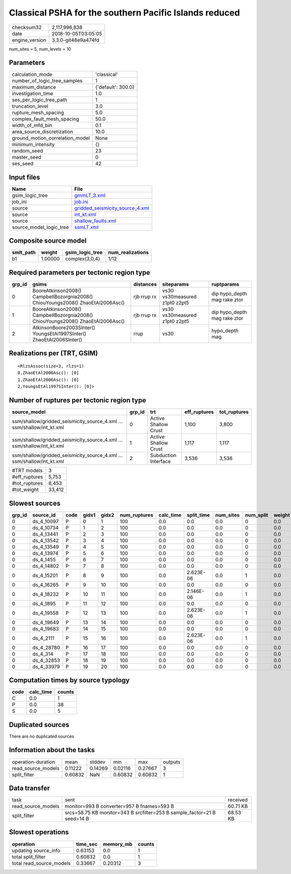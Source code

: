 Classical PSHA for the southern Pacific Islands reduced
=======================================================

============== ===================
checksum32     2,117,996,838      
date           2018-10-05T03:05:05
engine_version 3.3.0-git48e9a474fd
============== ===================

num_sites = 5, num_levels = 10

Parameters
----------
=============================== ==================
calculation_mode                'classical'       
number_of_logic_tree_samples    1                 
maximum_distance                {'default': 300.0}
investigation_time              1.0               
ses_per_logic_tree_path         1                 
truncation_level                3.0               
rupture_mesh_spacing            5.0               
complex_fault_mesh_spacing      50.0              
width_of_mfd_bin                0.1               
area_source_discretization      10.0              
ground_motion_correlation_model None              
minimum_intensity               {}                
random_seed                     23                
master_seed                     0                 
ses_seed                        42                
=============================== ==================

Input files
-----------
======================= ====================================================================
Name                    File                                                                
======================= ====================================================================
gsim_logic_tree         `gmmLT_3.xml <gmmLT_3.xml>`_                                        
job_ini                 `job.ini <job.ini>`_                                                
source                  `gridded_seismicity_source_4.xml <gridded_seismicity_source_4.xml>`_
source                  `int_kt.xml <int_kt.xml>`_                                          
source                  `shallow_faults.xml <shallow_faults.xml>`_                          
source_model_logic_tree `ssmLT.xml <ssmLT.xml>`_                                            
======================= ====================================================================

Composite source model
----------------------
========= ======= =============== ================
smlt_path weight  gsim_logic_tree num_realizations
========= ======= =============== ================
b1        1.00000 complex(3,0,4)  1/12            
========= ======= =============== ================

Required parameters per tectonic region type
--------------------------------------------
====== =============================================================================== =========== ============================= ============================
grp_id gsims                                                                           distances   siteparams                    ruptparams                  
====== =============================================================================== =========== ============================= ============================
0      BooreAtkinson2008() CampbellBozorgnia2008() ChiouYoungs2008() ZhaoEtAl2006Asc() rjb rrup rx vs30 vs30measured z1pt0 z2pt5 dip hypo_depth mag rake ztor
1      BooreAtkinson2008() CampbellBozorgnia2008() ChiouYoungs2008() ZhaoEtAl2006Asc() rjb rrup rx vs30 vs30measured z1pt0 z2pt5 dip hypo_depth mag rake ztor
2      AtkinsonBoore2003SInter() YoungsEtAl1997SInter() ZhaoEtAl2006SInter()           rrup        vs30                          hypo_depth mag              
====== =============================================================================== =========== ============================= ============================

Realizations per (TRT, GSIM)
----------------------------

::

  <RlzsAssoc(size=3, rlzs=1)
  0,ZhaoEtAl2006Asc(): [0]
  1,ZhaoEtAl2006Asc(): [0]
  2,YoungsEtAl1997SInter(): [0]>

Number of ruptures per tectonic region type
-------------------------------------------
====================================================================== ====== ==================== ============ ============
source_model                                                           grp_id trt                  eff_ruptures tot_ruptures
====================================================================== ====== ==================== ============ ============
ssm/shallow/gridded_seismicity_source_4.xml ... ssm/shallow/int_kt.xml 0      Active Shallow Crust 1,100        3,800       
ssm/shallow/gridded_seismicity_source_4.xml ... ssm/shallow/int_kt.xml 1      Active Shallow Crust 1,117        1,117       
ssm/shallow/gridded_seismicity_source_4.xml ... ssm/shallow/int_kt.xml 2      Subduction Interface 3,536        3,536       
====================================================================== ====== ==================== ============ ============

============= ======
#TRT models   3     
#eff_ruptures 5,753 
#tot_ruptures 8,453 
#tot_weight   33,412
============= ======

Slowest sources
---------------
====== ========== ==== ===== ===== ============ ========= ========== ========= ========= ======
grp_id source_id  code gidx1 gidx2 num_ruptures calc_time split_time num_sites num_split weight
====== ========== ==== ===== ===== ============ ========= ========== ========= ========= ======
0      ds_4_10097 P    0     1     100          0.0       0.0        0.0       0         0.0   
0      ds_4_10734 P    1     2     100          0.0       0.0        0.0       0         0.0   
0      ds_4_13441 P    2     3     100          0.0       0.0        0.0       0         0.0   
0      ds_4_13542 P    3     4     100          0.0       0.0        0.0       0         0.0   
0      ds_4_13549 P    4     5     100          0.0       0.0        0.0       0         0.0   
0      ds_4_13974 P    5     6     100          0.0       0.0        0.0       0         0.0   
0      ds_4_1455  P    6     7     100          0.0       0.0        0.0       0         0.0   
0      ds_4_14802 P    7     8     100          0.0       0.0        0.0       0         0.0   
0      ds_4_15201 P    8     9     100          0.0       2.623E-06  0.0       1         0.0   
0      ds_4_16265 P    9     10    100          0.0       0.0        0.0       0         0.0   
0      ds_4_18232 P    10    11    100          0.0       2.146E-06  0.0       1         0.0   
0      ds_4_1895  P    11    12    100          0.0       0.0        0.0       0         0.0   
0      ds_4_19558 P    12    13    100          0.0       2.623E-06  0.0       1         0.0   
0      ds_4_19649 P    13    14    100          0.0       0.0        0.0       0         0.0   
0      ds_4_19683 P    14    15    100          0.0       0.0        0.0       0         0.0   
0      ds_4_2111  P    15    16    100          0.0       2.623E-06  0.0       1         0.0   
0      ds_4_28780 P    16    17    100          0.0       0.0        0.0       0         0.0   
0      ds_4_314   P    17    18    100          0.0       0.0        0.0       0         0.0   
0      ds_4_32853 P    18    19    100          0.0       0.0        0.0       0         0.0   
0      ds_4_33979 P    19    20    100          0.0       0.0        0.0       0         0.0   
====== ========== ==== ===== ===== ============ ========= ========== ========= ========= ======

Computation times by source typology
------------------------------------
==== ========= ======
code calc_time counts
==== ========= ======
C    0.0       1     
P    0.0       38    
S    0.0       5     
==== ========= ======

Duplicated sources
------------------
There are no duplicated sources

Information about the tasks
---------------------------
================== ======= ======= ======= ======= =======
operation-duration mean    stddev  min     max     outputs
read_source_models 0.11222 0.14269 0.02116 0.27667 3      
split_filter       0.60832 NaN     0.60832 0.60832 1      
================== ======= ======= ======= ======= =======

Data transfer
-------------
================== ======================================================================== ========
task               sent                                                                     received
read_source_models monitor=993 B converter=957 B fnames=593 B                               60.71 KB
split_filter       srcs=58.75 KB monitor=343 B srcfilter=253 B sample_factor=21 B seed=14 B 68.53 KB
================== ======================================================================== ========

Slowest operations
------------------
======================== ======== ========= ======
operation                time_sec memory_mb counts
======================== ======== ========= ======
updating source_info     0.63153  0.0       1     
total split_filter       0.60832  0.0       1     
total read_source_models 0.33667  0.20312   3     
======================== ======== ========= ======